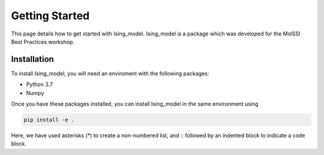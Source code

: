 Getting Started
===============

This page details how to get started with Ising_model. Ising_model is a package which was developed 
for the MolSSI Best Practices workshop. 

Installation
------------
To install Ising_model, you will need an enviroment with the following packages:

* Python 3.7
* Numpy

Once you have these packages installed, you can install Ising_model in the same environment using

.. code-block:: Python

    pip install -e .


Here, we have used asterisks (*) to create a non-numbered list, and :: followed by an indented block to indicate a code block. 
